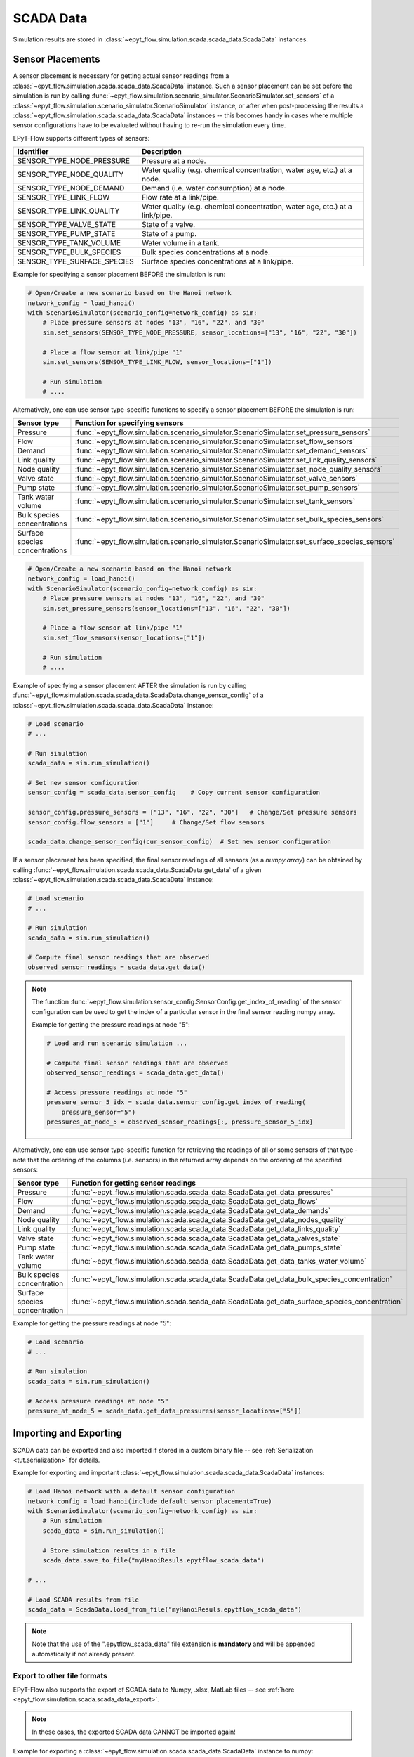 .. _tut.scada:

**********
SCADA Data
**********

Simulation results are stored in :class:`~epyt_flow.simulation.scada.scada_data.ScadaData` instances.

Sensor Placements
+++++++++++++++++

A sensor placement is necessary for getting actual sensor readings from a 
:class:`~epyt_flow.simulation.scada.scada_data.ScadaData` instance.
Such a sensor placement can be set before the simulation is run by calling 
:func:`~epyt_flow.simulation.scenario_simulator.ScenarioSimulator.set_sensors`
of a :class:`~epyt_flow.simulation.scenario_simulator.ScenarioSimulator` instance, 
or after when post-processing the results a
:class:`~epyt_flow.simulation.scada.scada_data.ScadaData` instances --  this becomes handy in cases
where multiple sensor configurations have to be evaluated without  having to re-run the
simulation every time.

EPyT-Flow supports different types of sensors:

+-----------------------------+--------------------------------------------------------------------------------+
| Identifier                  | Description                                                                    |
+=============================+================================================================================+
| SENSOR_TYPE_NODE_PRESSURE   | Pressure at a node.                                                            |
+-----------------------------+--------------------------------------------------------------------------------+
| SENSOR_TYPE_NODE_QUALITY    | Water quality (e.g. chemical concentration, water age, etc.) at a node.        |
+-----------------------------+--------------------------------------------------------------------------------+
| SENSOR_TYPE_NODE_DEMAND     | Demand (i.e. water consumption) at a node.                                     |
+-----------------------------+--------------------------------------------------------------------------------+
| SENSOR_TYPE_LINK_FLOW       | Flow rate at a link/pipe.                                                      |
+-----------------------------+--------------------------------------------------------------------------------+
| SENSOR_TYPE_LINK_QUALITY    | Water quality (e.g. chemical concentration, water age, etc.) at a link/pipe.   |
+-----------------------------+--------------------------------------------------------------------------------+
| SENSOR_TYPE_VALVE_STATE     | State of a valve.                                                              |
+-----------------------------+--------------------------------------------------------------------------------+
| SENSOR_TYPE_PUMP_STATE      | State of a pump.                                                               |
+-----------------------------+--------------------------------------------------------------------------------+
| SENSOR_TYPE_TANK_VOLUME     | Water volume in a tank.                                                        |
+-----------------------------+--------------------------------------------------------------------------------+
| SENSOR_TYPE_BULK_SPECIES    | Bulk species concentrations at a node.                                         |
+-----------------------------+--------------------------------------------------------------------------------+
| SENSOR_TYPE_SURFACE_SPECIES | Surface species concentrations at a link/pipe.                                 |
+-----------------------------+--------------------------------------------------------------------------------+

Example for specifying a sensor placement BEFORE the simulation is run:

.. code-block:: python

    # Open/Create a new scenario based on the Hanoi network
    network_config = load_hanoi()
    with ScenarioSimulator(scenario_config=network_config) as sim:
        # Place pressure sensors at nodes "13", "16", "22", and "30"
        sim.set_sensors(SENSOR_TYPE_NODE_PRESSURE, sensor_locations=["13", "16", "22", "30"])

        # Place a flow sensor at link/pipe "1"
        sim.set_sensors(SENSOR_TYPE_LINK_FLOW, sensor_locations=["1"])

        # Run simulation
        # ....

Alternatively, one can use sensor type-specific functions to specify a sensor placement 
BEFORE the simulation is run:

+--------------------------------+--------------------------------------------------------------------------------------------------+
| Sensor type                    | Function for specifying sensors                                                                  |
+================================+==================================================================================================+
| Pressure                       | :func:`~epyt_flow.simulation.scenario_simulator.ScenarioSimulator.set_pressure_sensors`          |
+--------------------------------+--------------------------------------------------------------------------------------------------+
| Flow                           | :func:`~epyt_flow.simulation.scenario_simulator.ScenarioSimulator.set_flow_sensors`              |
+--------------------------------+--------------------------------------------------------------------------------------------------+
| Demand                         | :func:`~epyt_flow.simulation.scenario_simulator.ScenarioSimulator.set_demand_sensors`            |
+--------------------------------+--------------------------------------------------------------------------------------------------+
| Link quality                   | :func:`~epyt_flow.simulation.scenario_simulator.ScenarioSimulator.set_link_quality_sensors`      |
+--------------------------------+--------------------------------------------------------------------------------------------------+
| Node quality                   | :func:`~epyt_flow.simulation.scenario_simulator.ScenarioSimulator.set_node_quality_sensors`      |
+--------------------------------+--------------------------------------------------------------------------------------------------+
| Valve state                    | :func:`~epyt_flow.simulation.scenario_simulator.ScenarioSimulator.set_valve_sensors`             |
+--------------------------------+--------------------------------------------------------------------------------------------------+
| Pump state                     | :func:`~epyt_flow.simulation.scenario_simulator.ScenarioSimulator.set_pump_sensors`              |
+--------------------------------+--------------------------------------------------------------------------------------------------+
| Tank water volume              | :func:`~epyt_flow.simulation.scenario_simulator.ScenarioSimulator.set_tank_sensors`              |
+--------------------------------+--------------------------------------------------------------------------------------------------+
| Bulk species concentrations    | :func:`~epyt_flow.simulation.scenario_simulator.ScenarioSimulator.set_bulk_species_sensors`      |
+--------------------------------+--------------------------------------------------------------------------------------------------+
| Surface species concentrations | :func:`~epyt_flow.simulation.scenario_simulator.ScenarioSimulator.set_surface_species_sensors`   |
+--------------------------------+--------------------------------------------------------------------------------------------------+

.. code-block:: python

    # Open/Create a new scenario based on the Hanoi network
    network_config = load_hanoi()
    with ScenarioSimulator(scenario_config=network_config) as sim:
        # Place pressure sensors at nodes "13", "16", "22", and "30"
        sim.set_pressure_sensors(sensor_locations=["13", "16", "22", "30"])

        # Place a flow sensor at link/pipe "1"
        sim.set_flow_sensors(sensor_locations=["1"])

        # Run simulation
        # ....


Example of specifying a sensor placement AFTER the simulation is run by calling 
:func:`~epyt_flow.simulation.scada.scada_data.ScadaData.change_sensor_config` 
of a :class:`~epyt_flow.simulation.scada.scada_data.ScadaData` instance:

.. code-block:: python

    # Load scenario
    # ...

    # Run simulation
    scada_data = sim.run_simulation()

    # Set new sensor configuration
    sensor_config = scada_data.sensor_config    # Copy current sensor configuration

    sensor_config.pressure_sensors = ["13", "16", "22", "30"]   # Change/Set pressure sensors
    sensor_config.flow_sensors = ["1"]     # Change/Set flow sensors

    scada_data.change_sensor_config(cur_sensor_config)  # Set new sensor configuration


If a sensor placement has been specified, the final sensor readings of all sensors (as a `numpy.array`) 
can be obtained by calling :func:`~epyt_flow.simulation.scada.scada_data.ScadaData.get_data` 
of a given :class:`~epyt_flow.simulation.scada.scada_data.ScadaData` instance:

.. code-block:: python

    # Load scenario
    # ...

    # Run simulation
    scada_data = sim.run_simulation()

    # Compute final sensor readings that are observed
    observed_sensor_readings = scada_data.get_data()


.. note::
    The function :func:`~epyt_flow.simulation.sensor_config.SensorConfig.get_index_of_reading` of 
    the sensor configuration can be used to get the index of a particular sensor in the final 
    sensor reading numpy array.

    Example for getting the pressure readings at node "5":

    .. code-block:: python

        # Load and run scenario simulation ...

        # Compute final sensor readings that are observed
        observed_sensor_readings = scada_data.get_data()

        # Access pressure readings at node "5"
        pressure_sensor_5_idx = scada_data.sensor_config.get_index_of_reading(
            pressure_sensor="5")
        pressures_at_node_5 = observed_sensor_readings[:, pressure_sensor_5_idx]


Alternatively, one can use sensor type-specific function for retrieving the readings of all 
or some sensors of that type - note that the ordering of the columns (i.e. sensors) in the
returned array depends on the ordering of the specified sensors:

+-------------------------------+------------------------------------------------------------------------------------------------+
| Sensor type                   | Function for getting sensor readings                                                           |
+===============================+================================================================================================+
| Pressure                      | :func:`~epyt_flow.simulation.scada.scada_data.ScadaData.get_data_pressures`                    |
+-------------------------------+------------------------------------------------------------------------------------------------+
| Flow                          | :func:`~epyt_flow.simulation.scada.scada_data.ScadaData.get_data_flows`                        |
+-------------------------------+------------------------------------------------------------------------------------------------+
| Demand                        | :func:`~epyt_flow.simulation.scada.scada_data.ScadaData.get_data_demands`                      |
+-------------------------------+------------------------------------------------------------------------------------------------+
| Node quality                  | :func:`~epyt_flow.simulation.scada.scada_data.ScadaData.get_data_nodes_quality`                |
+-------------------------------+------------------------------------------------------------------------------------------------+
| Link quality                  | :func:`~epyt_flow.simulation.scada.scada_data.ScadaData.get_data_links_quality`                |
+-------------------------------+------------------------------------------------------------------------------------------------+
| Valve state                   | :func:`~epyt_flow.simulation.scada.scada_data.ScadaData.get_data_valves_state`                 |
+-------------------------------+------------------------------------------------------------------------------------------------+
| Pump state                    | :func:`~epyt_flow.simulation.scada.scada_data.ScadaData.get_data_pumps_state`                  |
+-------------------------------+------------------------------------------------------------------------------------------------+
| Tank water volume             | :func:`~epyt_flow.simulation.scada.scada_data.ScadaData.get_data_tanks_water_volume`           |
+-------------------------------+------------------------------------------------------------------------------------------------+
| Bulk species concentration    | :func:`~epyt_flow.simulation.scada.scada_data.ScadaData.get_data_bulk_species_concentration`   |
+-------------------------------+------------------------------------------------------------------------------------------------+
| Surface species concentration | :func:`~epyt_flow.simulation.scada.scada_data.ScadaData.get_data_surface_species_concentration`|
+-------------------------------+------------------------------------------------------------------------------------------------+

Example for getting the pressure readings at node "5":

.. code-block:: python

    # Load scenario
    # ...

    # Run simulation
    scada_data = sim.run_simulation()

    # Access pressure readings at node "5"
    pressure_at_node_5 = scada_data.get_data_pressures(sensor_locations=["5"])


Importing and Exporting
+++++++++++++++++++++++

SCADA data can be exported and also imported if stored in a custom binary file -- 
see :ref:`Serialization <tut.serialization>` for details.

Example for exporting and important :class:`~epyt_flow.simulation.scada.scada_data.ScadaData`
instances:

.. code-block:: python

    # Load Hanoi network with a default sensor configuration
    network_config = load_hanoi(include_default_sensor_placement=True)
    with ScenarioSimulator(scenario_config=network_config) as sim:
        # Run simulation
        scada_data = sim.run_simulation()

        # Store simulation results in a file
        scada_data.save_to_file("myHanoiResuls.epytflow_scada_data")

    # ...

    # Load SCADA results from file
    scada_data = ScadaData.load_from_file("myHanoiResuls.epytflow_scada_data")


.. note::

    Note that the use of the ".epytflow_scada_data" file extension is **mandatory** and will be
    appended automatically if not already present.


Export to other file formats
----------------------------

EPyT-Flow also supports the export of SCADA data to Numpy, .xlsx, MatLab files -- 
see :ref:`here <epyt_flow.simulation.scada.scada_data_export>`.

.. note::
    In these cases, the exported SCADA data CANNOT be imported again!

Example for exporting a :class:`~epyt_flow.simulation.scada.scada_data.ScadaData`
instance to numpy:

.. code-block:: python

    # Load Hanoi network with a default sensor configuration
    network_config = load_hanoi(include_default_sensor_placement=True)
    with ScenarioSimulator(scenario_config=network_config) as sim:
        # Run simulation
        scada_data = sim.run_simulation()

        # Export results (i.e. SCADA for the current sensor configuration) to numpy
        ScadaDataNumpyExport(f_out="myHanoiResults.npz").export(scada_data)
